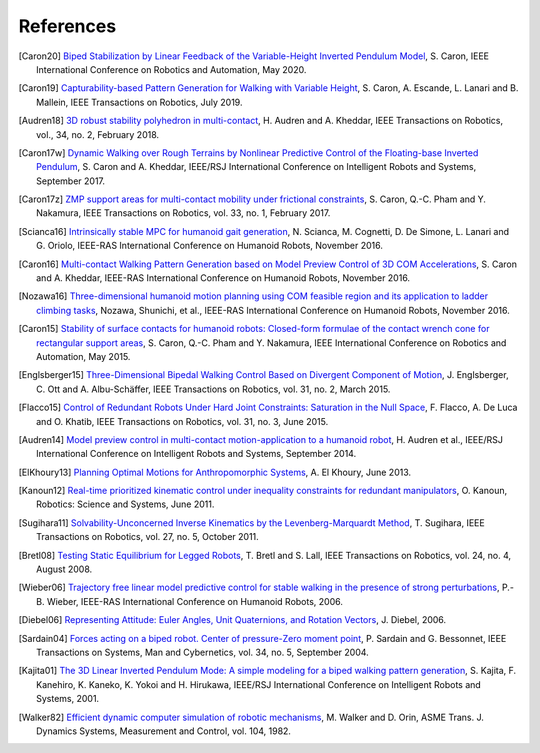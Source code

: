 **********
References
**********

.. [Caron20] `Biped Stabilization by Linear Feedback of the Variable-Height
   Inverted Pendulum Model
   <https://hal.archives-ouvertes.fr/hal-02289919/document>`_, S. Caron, IEEE
   International Conference on Robotics and Automation, May 2020.

.. [Caron19] `Capturability-based Pattern Generation for Walking with Variable
   Height <https://hal.archives-ouvertes.fr/hal-01689331/document>`_, S. Caron,
   A. Escande, L. Lanari and B. Mallein, IEEE Transactions on Robotics, July
   2019.

.. [Audren18] `3D robust stability polyhedron in multi-contact
   <https://hal-lirmm.ccsd.cnrs.fr/lirmm-01477362/document>`_, H. Audren and A.
   Kheddar, IEEE Transactions on Robotics, vol., 34, no. 2, February 2018.

.. [Caron17w] `Dynamic Walking over Rough Terrains by Nonlinear Predictive
   Control of the Floating-base Inverted Pendulum
   <https://hal.archives-ouvertes.fr/hal-01481052/document>`_, S. Caron and A.
   Kheddar, IEEE/RSJ International Conference on Intelligent Robots and
   Systems, September 2017.

.. [Caron17z] `ZMP support areas for multi-contact mobility under frictional
   constraints <https://hal.archives-ouvertes.fr/hal-02108589/document>`_, S.
   Caron, Q.-C. Pham and Y. Nakamura, IEEE Transactions on Robotics, vol. 33,
   no. 1, February 2017.

.. [Scianca16] `Intrinsically stable MPC for humanoid gait generation
   <http://www.dis.uniroma1.it/%7Elabrob/pub/papers/Humanoids16_MPC.pdf>`_, 
   N. Scianca, M. Cognetti, D. De Simone, L. Lanari and G. Oriolo, IEEE-RAS
   International Conference on Humanoid Robots, November 2016.

.. [Caron16] `Multi-contact Walking Pattern Generation based on Model Preview
   Control of 3D COM Accelerations
   <https://hal.archives-ouvertes.fr/hal-01349880/document>`_, S. Caron and A.
   Kheddar, IEEE-RAS International Conference on Humanoid Robots, November
   2016.

.. [Nozawa16] `Three-dimensional humanoid motion planning using COM feasible
   region and its application to ladder climbing tasks
   <https://doi.org/10.1109/HUMANOIDS.2016.7803253>`_, Nozawa, Shunichi, et
   al., IEEE-RAS International Conference on Humanoid Robots, November 2016.

.. [Caron15] `Stability of surface contacts for humanoid robots: Closed-form
   formulae of the contact wrench cone for rectangular support areas
   <https://hal.archives-ouvertes.fr/hal-02108449/document>`_, S. Caron,
   Q.-C. Pham and Y. Nakamura, IEEE International Conference on Robotics and
   Automation, May 2015.

.. [Englsberger15] `Three-Dimensional Bipedal Walking Control Based on
   Divergent Component of Motion <https://doi.org/10.1109/TRO.2015.2405592>`_,
   J. Englsberger, C. Ott and A. Albu-Schäffer, IEEE Transactions on Robotics,
   vol. 31, no. 2, March 2015.

.. [Flacco15] `Control of Redundant Robots Under Hard Joint Constraints:
   Saturation in the Null Space <https://doi.org/10.1109/TRO.2015.2418582>`_,
   F. Flacco, A. De Luca and O. Khatib, IEEE Transactions on Robotics, vol. 31,
   no. 3, June 2015.

.. [Audren14] `Model preview control in multi-contact motion-application to a
   humanoid robot <https://hal-lirmm.ccsd.cnrs.fr/lirmm-01256511/document>`_,
   H. Audren et al., IEEE/RSJ International Conference on Intelligent Robots
   and Systems, September 2014.

.. [ElKhoury13] `Planning Optimal Motions for Anthropomorphic Systems
   <http://thesesups.ups-tlse.fr/2033/1/2013TOU30065.pdf>`_, A. El Khoury, June
   2013.

.. [Kanoun12] `Real-time prioritized kinematic control under inequality
   constraints for redundant manipulators
   <http://www.roboticsproceedings.org/rss07/p21.pdf>`_, O. Kanoun, Robotics:
   Science and Systems, June 2011.

.. [Sugihara11] `Solvability-Unconcerned Inverse Kinematics by the
   Levenberg-Marquardt Method <https://doi.org/10.1109/TRO.2011.2148230>`_, T.
   Sugihara, IEEE Transactions on Robotics, vol. 27, no. 5, October 2011.

.. [Bretl08] `Testing Static Equilibrium for Legged Robots
   <https://doi.org/10.1109/TRO.2008.2001360>`_, T. Bretl and S. Lall, IEEE
   Transactions on Robotics, vol. 24, no. 4, August 2008.

.. [Wieber06] `Trajectory free linear model predictive control for stable
   walking in the presence of strong perturbations
   <https://hal.inria.fr/inria-00390462/document>`_, P.-B. Wieber, IEEE-RAS
   International Conference on Humanoid Robots, 2006.

.. [Diebel06] `Representing Attitude: Euler Angles, Unit Quaternions, and
   Rotation Vectors
   <http://citeseerx.ist.psu.edu/viewdoc/summary?doi=10.1.1.110.5134>`_, J.
   Diebel, 2006.

.. [Sardain04] `Forces acting on a biped robot. Center of pressure-Zero moment
   point <https://doi.org/10.1109/TSMCA.2004.832811>`_, P. Sardain and G.
   Bessonnet, IEEE Transactions on Systems, Man and Cybernetics, vol. 34, no.
   5, September 2004.

.. [Kajita01] `The 3D Linear Inverted Pendulum Mode: A simple modeling for a
    biped walking pattern generation
    <http://ieeexplore.ieee.org/xpls/abs_all.jsp?arnumber=973365>`_, S.
    Kajita, F. Kanehiro, K. Kaneko, K. Yokoi and H. Hirukawa, IEEE/RSJ
    International Conference on Intelligent Robots and Systems, 2001.

.. [Walker82] `Efficient dynamic computer simulation of robotic mechanisms
   <https://doi.org/10.1115/1.3139699>`_, M. Walker and D. Orin, ASME Trans. J.
   Dynamics Systems, Measurement and Control, vol. 104, 1982.

